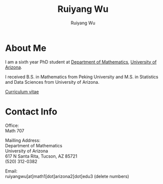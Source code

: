 #+title: Ruiyang Wu
#+author: Ruiyang Wu 

#+name: photo
#+attr_html: :align right :width 300px
[[file:static/Ruiyang_1.jpeg]]

* About Me
I am a sixth year PhD student at [[https://www.math.arizona.edu][Department of Mathematics]], [[https://www.arizona.edu][University
of Arizona]].

I received B.S. in Mathematics from Peking University and M.S. in
Statistics and Data Sciences from University of Arizona.

[[file:static/Ruiyang Wu.pdf][Curriculum vitae]]

* Contact Info
Office:\\
Math 707

Mailling Address:\\
Department of Mathematics\\
University of Arizona\\
617 N Santa Rita, Tucson, AZ 85721\\
(520) 312-0382

Email:\\
ruiyangwu[at]math1[dot]arizona2[dot]edu3 (delete numbers)
